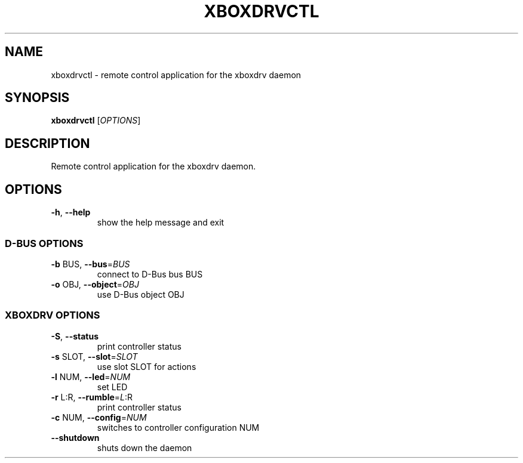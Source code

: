 .\" DO NOT MODIFY THIS FILE!  It was generated by help2man 1.39.2.
.TH XBOXDRVCTL "1" "March 2011" "xboxdrvctl" "User Commands"
.SH NAME
xboxdrvctl \- remote control application for the xboxdrv daemon
.SH SYNOPSIS
.B xboxdrvctl
[\fIOPTIONS\fR]
.SH DESCRIPTION
Remote control application for the xboxdrv daemon.
.SH OPTIONS
.TP
\fB\-h\fR, \fB\-\-help\fR
show the help message and exit
.IP
.SS "D\-BUS OPTIONS"
.TP
\fB\-b\fR BUS, \fB\-\-bus\fR=\fIBUS\fR
connect to D\-Bus bus BUS
.TP
\fB\-o\fR OBJ, \fB\-\-object\fR=\fIOBJ\fR
use D\-Bus object OBJ
.IP
.SS "XBOXDRV OPTIONS"
.TP
\fB\-S\fR, \fB\-\-status\fR
print controller status
.TP
\fB\-s\fR SLOT, \fB\-\-slot\fR=\fISLOT\fR
use slot SLOT for actions
.TP
\fB\-l\fR NUM, \fB\-\-led\fR=\fINUM\fR
set LED
.TP
\fB\-r\fR L:R, \fB\-\-rumble\fR=\fIL\fR:R
print controller status
.TP
\fB\-c\fR NUM, \fB\-\-config\fR=\fINUM\fR
switches to controller configuration NUM
.TP
\fB\-\-shutdown\fR
shuts down the daemon
